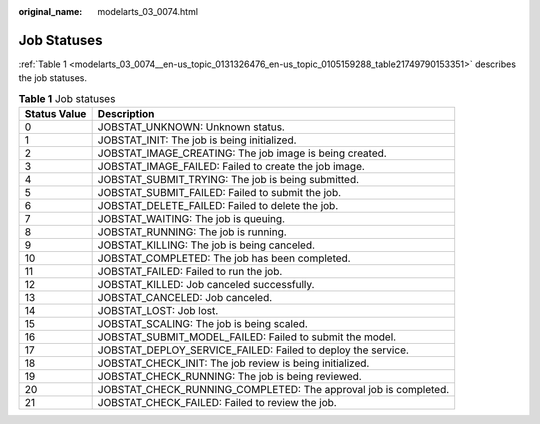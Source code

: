 :original_name: modelarts_03_0074.html

.. _modelarts_03_0074:

Job Statuses
============

:ref:`Table 1 <modelarts_03_0074__en-us_topic_0131326476_en-us_topic_0105159288_table21749790153351>` describes the job statuses.

.. _modelarts_03_0074__en-us_topic_0131326476_en-us_topic_0105159288_table21749790153351:

.. table:: **Table 1** Job statuses

   +--------------+-----------------------------------------------------------------+
   | Status Value | Description                                                     |
   +==============+=================================================================+
   | 0            | JOBSTAT_UNKNOWN: Unknown status.                                |
   +--------------+-----------------------------------------------------------------+
   | 1            | JOBSTAT_INIT: The job is being initialized.                     |
   +--------------+-----------------------------------------------------------------+
   | 2            | JOBSTAT_IMAGE_CREATING: The job image is being created.         |
   +--------------+-----------------------------------------------------------------+
   | 3            | JOBSTAT_IMAGE_FAILED: Failed to create the job image.           |
   +--------------+-----------------------------------------------------------------+
   | 4            | JOBSTAT_SUBMIT_TRYING: The job is being submitted.              |
   +--------------+-----------------------------------------------------------------+
   | 5            | JOBSTAT_SUBMIT_FAILED: Failed to submit the job.                |
   +--------------+-----------------------------------------------------------------+
   | 6            | JOBSTAT_DELETE_FAILED: Failed to delete the job.                |
   +--------------+-----------------------------------------------------------------+
   | 7            | JOBSTAT_WAITING: The job is queuing.                            |
   +--------------+-----------------------------------------------------------------+
   | 8            | JOBSTAT_RUNNING: The job is running.                            |
   +--------------+-----------------------------------------------------------------+
   | 9            | JOBSTAT_KILLING: The job is being canceled.                     |
   +--------------+-----------------------------------------------------------------+
   | 10           | JOBSTAT_COMPLETED: The job has been completed.                  |
   +--------------+-----------------------------------------------------------------+
   | 11           | JOBSTAT_FAILED: Failed to run the job.                          |
   +--------------+-----------------------------------------------------------------+
   | 12           | JOBSTAT_KILLED: Job canceled successfully.                      |
   +--------------+-----------------------------------------------------------------+
   | 13           | JOBSTAT_CANCELED: Job canceled.                                 |
   +--------------+-----------------------------------------------------------------+
   | 14           | JOBSTAT_LOST: Job lost.                                         |
   +--------------+-----------------------------------------------------------------+
   | 15           | JOBSTAT_SCALING: The job is being scaled.                       |
   +--------------+-----------------------------------------------------------------+
   | 16           | JOBSTAT_SUBMIT_MODEL_FAILED: Failed to submit the model.        |
   +--------------+-----------------------------------------------------------------+
   | 17           | JOBSTAT_DEPLOY_SERVICE_FAILED: Failed to deploy the service.    |
   +--------------+-----------------------------------------------------------------+
   | 18           | JOBSTAT_CHECK_INIT: The job review is being initialized.        |
   +--------------+-----------------------------------------------------------------+
   | 19           | JOBSTAT_CHECK_RUNNING: The job is being reviewed.               |
   +--------------+-----------------------------------------------------------------+
   | 20           | JOBSTAT_CHECK_RUNNING_COMPLETED: The approval job is completed. |
   +--------------+-----------------------------------------------------------------+
   | 21           | JOBSTAT_CHECK_FAILED: Failed to review the job.                 |
   +--------------+-----------------------------------------------------------------+
